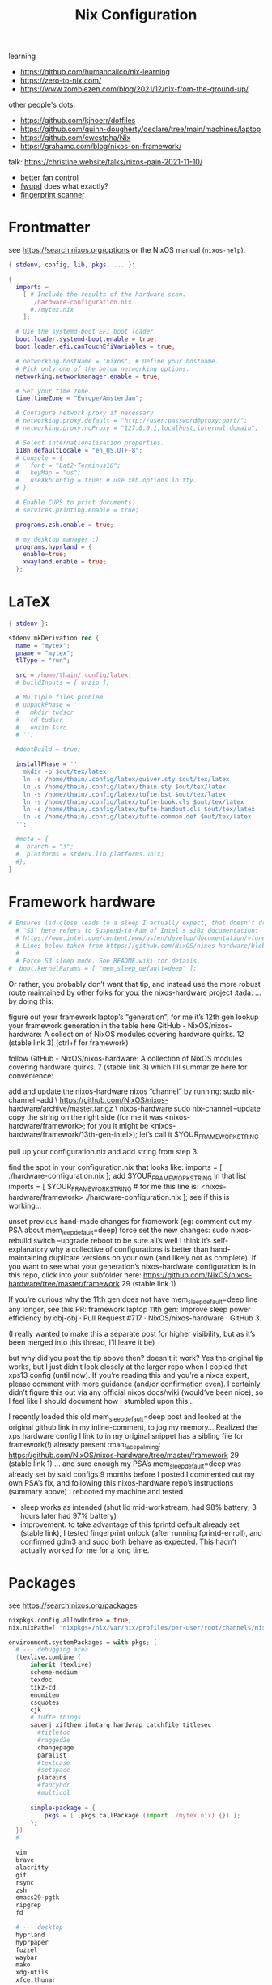 #+title: Nix Configuration

learning
- https://github.com/humancalico/nix-learning
- https://zero-to-nix.com/
- https://www.zombiezen.com/blog/2021/12/nix-from-the-ground-up/

other people's dots:
- https://github.com/kjhoerr/dotfiles
- https://github.com/quinn-dougherty/declare/tree/main/machines/laptop
- https://github.com/cwestpha/Nix
- https://grahamc.com/blog/nixos-on-framework/

talk:
https://christine.website/talks/nixos-pain-2021-11-10/

- [[https://github.com/mdvmeijer/fw-fanctrl-nix?tab=readme-ov-file][better fan control]]
- [[https://github.com/NixOS/nixos-hardware/tree/master/framework/13-inch/12th-gen-intel][fwupd]] does what exactly?
- [[https://community.frame.work/t/tracking-fingerprint-scanner-compatibility-with-linux-ubuntu-fedora-etc/1501/380][fingerprint scanner]]

* Frontmatter
see https://search.nixos.org/options or the NixOS manual (~nixos-help~).
#+begin_src nix :tangle ~/.config/nix/configuration.nix
{ stdenv, config, lib, pkgs, ... }:

{
  imports =
    [ # Include the results of the hardware scan.
      ./hardware-configuration.nix
      #./mytex.nix
    ];

  # Use the systemd-boot EFI boot loader.
  boot.loader.systemd-boot.enable = true;
  boot.loader.efi.canTouchEfiVariables = true;

  # networking.hostName = "nixos"; # Define your hostname.
  # Pick only one of the below networking options.
  networking.networkmanager.enable = true;

  # Set your time zone.
  time.timeZone = "Europe/Amsterdam";

  # Configure network proxy if necessary
  # networking.proxy.default = "http://user:password@proxy:port/";
  # networking.proxy.noProxy = "127.0.0.1,localhost,internal.domain";

  # Select internationalisation properties.
  i18n.defaultLocale = "en_US.UTF-8";
  # console = {
  #   font = "Lat2-Terminus16";
  #   keyMap = "us";
  #   useXkbConfig = true; # use xkb.options in tty.
  # };

  # Enable CUPS to print documents.
  # services.printing.enable = true;

  programs.zsh.enable = true;

  # my desktop manager :)
  programs.hyprland = {
    enable=true;
    xwayland.enable = true;
  };
 #+end_src
* LaTeX
#+begin_src nix :tangle ~/.config/nix/mytex.nix
{ stdenv }:

stdenv.mkDerivation rec {
  name = "mytex";
  pname = "mytex";
  tlType = "run";

  src = /home/thain/.config/latex;
  # buildInputs = [ unzip ];

  # Multiple files problem
  # unpackPhase = ''
  #   mkdir tudscr
  #   cd tudscr
  #   unzip $src
  # '';

  #dontBuild = true;

  installPhase = ''
    mkdir -p $out/tex/latex
    ln -s /home/thain/.config/latex/quiver.sty $out/tex/latex
    ln -s /home/thain/.config/latex/thain.sty $out/tex/latex
    ln -s /home/thain/.config/latex/tufte.bst $out/tex/latex
    ln -s /home/thain/.config/latex/tufte-book.cls $out/tex/latex
    ln -s /home/thain/.config/latex/tufte-handout.cls $out/tex/latex
    ln -s /home/thain/.config/latex/tufte-common.def $out/tex/latex
  '';

  #meta = {
  #  branch = "3";
  #  platforms = stdenv.lib.platforms.unix;
  #};
}
#+end_src
* Framework hardware
#+begin_src nix
# Ensures lid-close leads to a sleep I actually expect, that doesn't drain my battery.
  # "S3" here refers to Suspend-to-Ram of Intel's si0x documentation:
  # https://www.intel.com/content/www/us/en/develop/documentation/vtune-help/top/reference/energy-analysis-metrics-reference/s0ix-states.html
  # Lines below taken from https://github.com/NixOS/nixos-hardware/blob/488931efb69a50307fa0d71e23e78c8706909416/dell/xps/13-9370/default.nix
  #
  # Force S3 sleep mode. See README.wiki for details.
#  boot.kernelParams = [ "mem_sleep_default=deep" ];
#+end_src
Or rather, you probably don’t want that tip, and instead use the more robust route maintained by other folks for you: the nixos-hardware project :tada: … by doing this:

figure out your framework laptop’s “generation”; for me it’s 12th gen
lookup your framework generation in the table here GitHub - NixOS/nixos-hardware: A collection of NixOS modules covering hardware quirks. 12 (stable link 3) (ctrl+f for framework)

follow GitHub - NixOS/nixos-hardware: A collection of NixOS modules covering hardware quirks. 7 (stable link 3) which I’ll summarize here for convenience:

add and update the nixos-hardware nixos “channel” by running:
sudo nix-channel --add \
    https://github.com/NixOS/nixos-hardware/archive/master.tar.gz \
    nixos-hardware
sudo nix-channel --update
copy the string on the right side (for me it was <nixos-hardware/framework>; for you it might be <nixos-hardware/framework/13th-gen-intel>); let’s call it $YOUR_FRAMEWORK_STRING

pull up your configuration.nix and add string from step 3:

find the spot in your configuration.nix that looks like:
imports = [
  ./hardware-configuration.nix
];
add $YOUR_FRAMEWORK_STRING in that list
imports = [
 $YOUR_FRAMEWORK_STRING # for me this line is: <nixos-hardware/framework>
 ./hardware-configuration.nix
];
see if this is working…

unset previous hand-made changes for framework (eg: comment out my PSA about mem_leep_default=deep)
force set the new changes: sudo nixos-rebuild switch --upgrade
reboot to be sure all’s well
I think it’s self-explanatory why a collective of configurations is better than hand-maintaining duplicate versions on your own (and likely not as complete). If you want to see what your generation’s nixos-hardware configuration is in this repo, click into your subfolder here: https://github.com/NixOS/nixos-hardware/tree/master/framework 29 (stable link 1)

If you’re curious why the 11th gen does not have mem_sleep_default=deep line any longer, see this PR: framework laptop 11th gen: Improve sleep power efficiency by obj-obj · Pull Request #717 · NixOS/nixos-hardware · GitHub 3.

(I really wanted to make this a separate post for higher visibility, but as it’s been merged into this thread, I’ll leave it be)

but why did you post the tip above then? doesn't it work?
Yes the original tip works, but I just didn’t look closely at the larger repo when I copied that xps13 config (until now). If you’re reading this and you’re a nixos expert, please comment with more guidance (and/or confirmation even). I certainly didn’t figure this out via any official nixos docs/wiki (would’ve been nice), so I feel like I should document how I stumbled upon this…

I recently loaded this old mem_sleep_default=deep post and looked at the original github link in my inline-comment, to jog my memory…
Realized the xps hardware config I link to in my original snippet has a sibling file for framework(!) already present :man_facepalming: https://github.com/NixOS/nixos-hardware/tree/master/framework 29 (stable link 1)
… and sure enough my PSA’s mem_sleep_default=deep was already set by said configs 9 months before I posted
I commented out my own PSA’s fix, and following this nixos-hardware repo’s instructions (summary above)
I rebooted my machine and tested
- sleep works as intended (shut lid mid-workstream, had 98% battery; 3 hours later had 97% battery)
- improvement: to take advantage of this fprintd default already set (stable link), I tested fingerprint unlock (after running fprintd-enroll), and confirmed gdm3 and sudo both behave as expected. This hadn’t actually worked for me for a long time.
* Packages
see https://search.nixos.org/packages
#+begin_src nix :tangle ~/.config/nix/configuration.nix
  nixpkgs.config.allowUnfree = true;
  nix.nixPath=[ "nixpkgs=/nix/var/nix/profiles/per-user/root/channels/nixos/nixpkgs:nixos-config=/home/thain/.config/nix/configuration.nix" ];

  environment.systemPackages = with pkgs; [
    # --- debugging area
    (texlive.combine {
        inherit (texlive)
        scheme-medium
        texdoc
        tikz-cd
        enumitem
        csquotes
        cjk
        # tufte things
        sauerj xifthen ifmtarg hardwrap catchfile titlesec
          #titletoc
          #ragged2e
          changepage
          paralist
          #textcase
          #setspace
          placeins
          #fancyhdr
          #multicol
        ;
        simple-package = {
            pkgs = [ (pkgs.callPackage (import ./mytex.nix) {}) ];
        };
    })
    # ---

    vim
    brave
    alacritty
    git
    rsync
    zsh
    emacs29-pgtk
    ripgrep
    fd

    # --- desktop
    hyprland
    hyprpaper
    fuzzel
    waybar
    mako
    xdg-utils
    xfce.thunar

    # --- cd ripping
    rubyripper
    vorbis-tools
    flac
    ffmpeg
    cdrdao

    zip
    unzip
    which
    wget
    udisks
    udiskie
    gparted
    exfatprogs

    bluez
    powertop
    htop-vim
    #font-manager

    brightnessctl
    playerctl
    grim
    pamixer
    pavucontrol
    clipman
    wl-clipboard

    # --- media
    syncthing
    jellyfin-media-player
    nextcloud-client
    libreoffice-still
    vlc

    # --- communication
    telegram-desktop
    signal-desktop
    discord
    zoom-us

    # --- eduroam stuff
    # python3
    # python311Packages.dasbus
    # python311Packages.pyopenssl
    # openssl
    ghc


    haskellPackages.kmonad
    pandoc
    sioyek

    qbittorrent
    mullvad-vpn
    mullvad
  ];

#+end_src
* System services
#+begin_src nix :tangle ~/.config/nix/configuration.nix
  # Enable sound.
  sound.enable = true;

  services = {
    pipewire = {
      enable = true;
      audio.enable = true;
      pulse.enable = true;
      alsa = {
        enable = true;
        support32Bit = true;
      };
     jack.enable = true;
     };
  };
  # hardware.pulseaudio.enable = true;
  hardware.bluetooth.enable = true; # enables support for Bluetooth
  hardware.bluetooth.powerOnBoot = true; # powers up Bluetooth on boot

  services.openssh.enable = true;
  services.mullvad-vpn.enable = true;
  services.blueman.enable = true;
  services.udisks2.enable = true;


  systemd.services.kmonad = {
     enable = true;
     description = "Kmonad keyboard configuration";
     serviceConfig = {
       ExecStart = "/run/current-system/sw/bin/kmonad /home/thain/.config/kmonad.kbd";
     };
     wantedBy = [ "default.target" ];
  };

  services = {
    syncthing = {
        enable = true;
        user = "thain";
        dataDir = "/home/thain/documents";
        configDir = "/home/thain/.config/syncthing";
    };
  };
#+end_src
* Users
#+begin_src nix :tangle ~/.config/nix/configuration.nix
  # Define a user account. Don't forget to set a password with ‘passwd’.
  # users.mutableUsers = false;
  users.users.thain = {
    isNormalUser = true;
    home = "/home/thain";
    shell = pkgs.zsh;
    description = "Liam Chung";
    extraGroups = [ "wheel" "networkmanager" ];
    #openssh.authorizedKeys.keys = [ "ssh-dss ........... thain..." ];
  };
#+end_src
* Fonts
#+begin_src nix :tangle ~/.config/nix/configuration.nix
  fonts.packages = with pkgs; [
    noto-fonts
    noto-fonts-cjk
    noto-fonts-emoji
    font-awesome
    #emacs-all-the-icons-fonts
    #jetbrains-mono
    #roboto-mono
    (nerdfonts.override { fonts = [ "FiraCode" ]; })
    #liberation_ttf
    #fira-code
    #fira-code-symbols
    #mplus-outline-fonts.githubRelease
    #dina-font
    #proggyfonts
  ];
#+end_src
* State Version
#+begin_src nix :tangle ~/.config/nix/configuration.nix
  # Some programs need SUID wrappers, can be configured further or are
  # started in user sessions.
  # programs.mtr.enable = true;
  # programs.gnupg.agent = {
  #   enable = true;
  #   enableSSHSupport = true;
  # };

  # Open ports in the firewall.
  # networking.firewall.allowedTCPPorts = [ ... ];
  # networking.firewall.allowedUDPPorts = [ ... ];
  # Or disable the firewall altogether.
  # networking.firewall.enable = false;

  # The first version of NixOS installed on this machine,
  # used to maintain compatibility with app data (e.g. databases) created on older NixOS versions.
  # NEVER change this value after the initial install, for any reason,
  # even if you've upgraded your system to a new NixOS release.
  system.stateVersion = "23.11"; # Did you read the comment?
}
#+end_src

